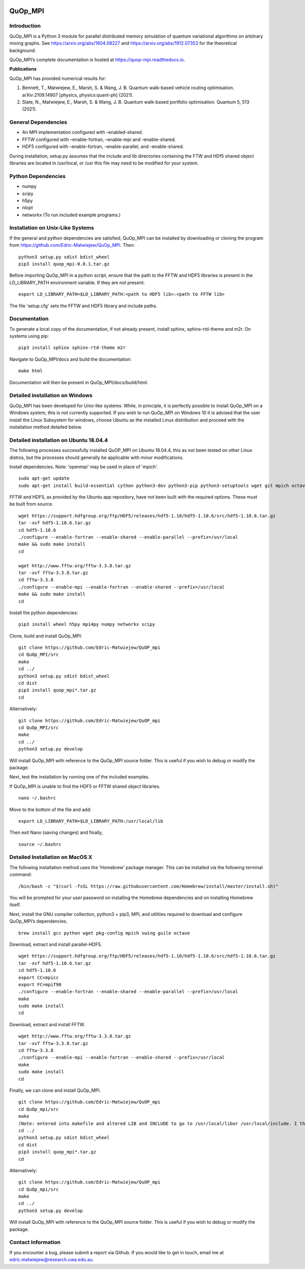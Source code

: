|Documentation_Status| |DOI|

QuOp_MPI
========

Introduction
------------

QuOp_MPI is a Python 3 module for parallel distributed memory simulation
of quantum variational algorithms on arbitrary mixing
graphs. See https://arxiv.org/abs/1804.08227 and
https://arxiv.org/abs/1912.07353 for the theoretical background.

QuOp_MPI’s complete documentation is hosted at
https://quop-mpi.readthedocs.io.

**Publications**

QuOp_MPI has provided numerical results for:

#. Bennett, T., Matwiejew, E., Marsh, S. & Wang, J. B. Quantum walk-based vehicle routing optimisation. arXiv:2109.14907 [physics, physics:quant-ph] (2021).
#. Slate, N., Matwiejew, E., Marsh, S. & Wang, J. B. Quantum walk-based portfolio optimisation. Quantum 5, 513 (2021).

General Dependencies
--------------------

-  An MPI implementation configured with –enabled-shared.
-  FFTW configured with –enable-fortran, –enable-mpi and –enable-shared.
-  HDF5 configured with –enable-fortran, –enable-parallel, and
   –enable-shared.

During installation, setup.py assumes that the include and lib directories
containing the FTW and HDf5 shared object libraries are located in /usr/local,
or /usr this file may need to be modified for your system.

Python Dependencies
-------------------

-  numpy
-  scipy
-  h5py
-  nlopt
-  networkx (To run included example programs.)

Installation on Unix-Like Systems
---------------------------------

If the general and python dependencies are satisfied, QuOp_MPI can be
installed by downloading or cloning the program from
https://github.com/Edric-Matwiejew/QuOp_MPI. Then:

::

    python3 setup.py sdist bdist_wheel
    pip3 install quop_mpi-0.0.1.tar.gz

Before importing QuOp_MPI in a python script, ensure that the path to
the FFTW and HDF5 libraries is present in the LD_LIBRARY_PATH environment variable.
If they are not present:

::

    export LD_LIBRARY_PATH=$LD_LIBRARY_PATH:<path to HDF5 lib>:<path to FFTW lib>

The file 'setup.cfg' sets the FFTW and HDF5 library and include paths.

Documentation
-------------

To generate a local copy of the documentation, if not already present,
install sphinx, sphinx-rtd-theme and m2r. On systems using pip:

::

    pip3 install sphinx sphinx-rtd-theme m2r

Navigate to QuOp_MPI/docs and build the documentation:

::

    make html

Documentation will then be present in QuOp_MPI/docs/build/html.

Detailed installation on Windows
--------------------------------

QuOp_MPI has been developed for Unix-like systems. While, in principle,
it is perfectly possible to install QuOp_MPI on a Windows system, this
is not currently supported. If you wish to run QuOp_MPI on Windows 10 it
is advised that the user install the Linux Subsystem for windows, choose
Ubuntu as the installed Linux distribution and proceed with the
installation method detailed below.

Detailed installation on Ubuntu 18.04.4
---------------------------------------

The following processes successfully installed QuOP_MPI on Ubuntu
18.04.4, this as not been tested on other Linux distros, but the
processes should generally be applicable with minor modifications.

Install dependencies. Note: 'openmpi' may be used in place of 'mpich'.

::

    sudo apt-get update
    sudo apt-get install build-essential cython python3-dev python3-pip python3-setuptools wget git mpich octave

FFTW and HDF5, as provided by the Ubuntu app repository, have not been
built with the required options. These must be built from source.

::

    wget https://support.hdfgroup.org/ftp/HDF5/releases/hdf5-1.10/hdf5-1.10.6/src/hdf5-1.10.6.tar.gz
    tar -xvf hdf5-1.10.6.tar.gz
    cd hdf5-1.10.6
    ./configure --enable-fortran --enable-shared --enable-parallel --prefix=/usr/local
    make && sudo make install
    cd

    wget http://www.fftw.org/fftw-3.3.8.tar.gz
    tar -xvf fftw-3.3.8.tar.gz
    cd fftw-3.3.8
    ./configure --enable-mpi --enable-fortran --enable-shared --prefix=/usr/local
    make && sudo make install
    cd

Install the python dependencies:

::

    pip3 install wheel h5py mpi4py numpy networkx scipy

Clone, build and install QuOp_MPI:

::

    git clone https://github.com/Edric-Matwiejew/QuOP_mpi
    cd QuOp_MPI/src
    make
    cd ../
    python3 setup.py sdist bdist_wheel
    cd dist
    pip3 install quop_mpi*.tar.gz
    cd

Alternatively:

::

    git clone https://github.com/Edric-Matwiejew/QuOP_mpi
    cd QuOp_MPI/src
    make
    cd ../
    python3 setup.py develop

Will install QuOp_MPI with reference to the QuOp_MPI source folder. This
is useful if you wish to debug or modify the package.

Next, test the installation by running one of the included examples.

If QuOp_MPI is unable to find the HDF5 or FFTW shared object libraries.

::

    nano ~/.bashrc

Move to the bottom of the file and add:

::

    export LD_LIBRARY_PATH=$LD_LIBRARY_PATH:/usr/local/lib

Then exit Nano (saving changes) and finally,

::

    source ~/.bashrc   

Detailed Installation on MacOS X
--------------------------------

The following installation method uses the ‘Homebrew’ package manager.
This can be installed via the following terminal command:

::

    /bin/bash -c "$(curl -fsSL https://raw.githubusercontent.com/Homebrew/install/master/install.sh)"

You will be prompted for your user password on installing the Homebrew
dependencies and on installing Homebrew itself.

Next, install the GNU compiler collection, python3 + pip3, MPI, and
utilities required to download and configure QuOp_MPI’s dependencies.

::

    brew install gcc python wget pkg-config mpich swing guile octave

Download, extract and install parallel-HDF5.

::

    wget https://support.hdfgroup.org/ftp/HDF5/releases/hdf5-1.10/hdf5-1.10.6/src/hdf5-1.10.6.tar.gz
    tar -xvf hdf5-1.10.6.tar.gz
    cd hdf5-1.10.6
    export CC=mpicc
    export FC=mpif90
    ./configure --enable-fortran --enable-shared --enable-parallel --prefix=/usr/local
    make
    sudo make install
    cd

Download, extract and install FFTW.

::

    wget http://www.fftw.org/fftw-3.3.8.tar.gz
    tar -xvf fftw-3.3.8.tar.gz
    cd fftw-3.3.8
    ./configure --enable-mpi --enable-fortran --enable-shared --prefix=/usr/local
    make
    sudo make install
    cd

Finally, we can clone and install QuOp_MPI.

::

    git clone https://github.com/Edric-Matwiejew/QuOP_mpi
    cd QuOp_mpi/src
    make
    (Note: entered into makefile and altered LIB and INCLUDE to go to /usr/local/libor /usr/local/include. I think is can be done in the terminal however)
    cd ../
    python3 setup.py sdist bdist_wheel
    cd dist
    pip3 install quop_mpi*.tar.gz
    cd

Alternatively:

::

    git clone https://github.com/Edric-Matwiejew/QuOP_mpi
    cd QuOp_mpi/src
    make
    cd ../
    python3 setup.py develop

Will install QuOp_MPI with reference to the QuOp_MPI source folder. This
is useful if you wish to debug or modify the package.

Contact Information
-------------------

If you encounter a bug, please submit a
report via Github. If you would like to get in touch, email me at edric.matwiejew@research.uwa.edu.au.

.. |Documentation_Status| image:: https://readthedocs.org/projects/quop-mpi/badge/?version=latest
   :target: https://quop-mpi.readthedocs.io/en/latest/?badge=latest

.. |DOI| image:: https://zenodo.org/badge/233372703.svg
   :target: https://zenodo.org/badge/latestdoi/233372703
